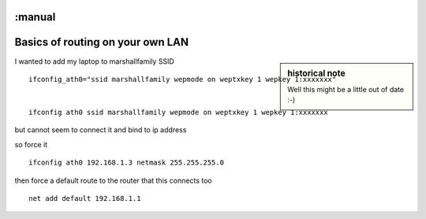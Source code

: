 :manual
=================================
Basics of routing on your own LAN
=================================


.. sidebar:: historical note

   Well this might be a little out of date :-)

I wanted to add my laptop to marshallfamily SSID ::

  ifconfig_ath0="ssid marshallfamily wepmode on weptxkey 1 wepkey 1:xxxxxxx"


  ifconfig ath0 ssid marshallfamily wepmode on weptxkey 1 wepkey 1:xxxxxxx

but cannot seem to connect it and bind to ip address


so force it ::

  ifconfig ath0 192.168.1.3 netmask 255.255.255.0

then force a default route to the router that this connects too ::

  net add default 192.168.1.1
